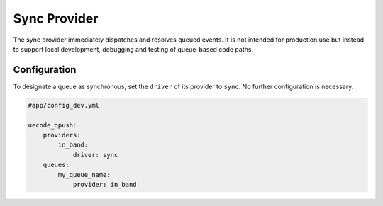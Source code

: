 Sync Provider
-------------

The sync provider immediately dispatches and resolves queued events. It is not intended
for production use but instead to support local development, debugging and testing
of queue-based code paths.

Configuration
^^^^^^^^^^^^^

To designate a queue as synchronous, set the ``driver`` of its provider to ``sync``. No further
configuration is necessary.

.. code-block:: yaml

    #app/config_dev.yml

    uecode_qpush:
        providers:
            in_band:
                driver: sync
        queues:
            my_queue_name:
                provider: in_band